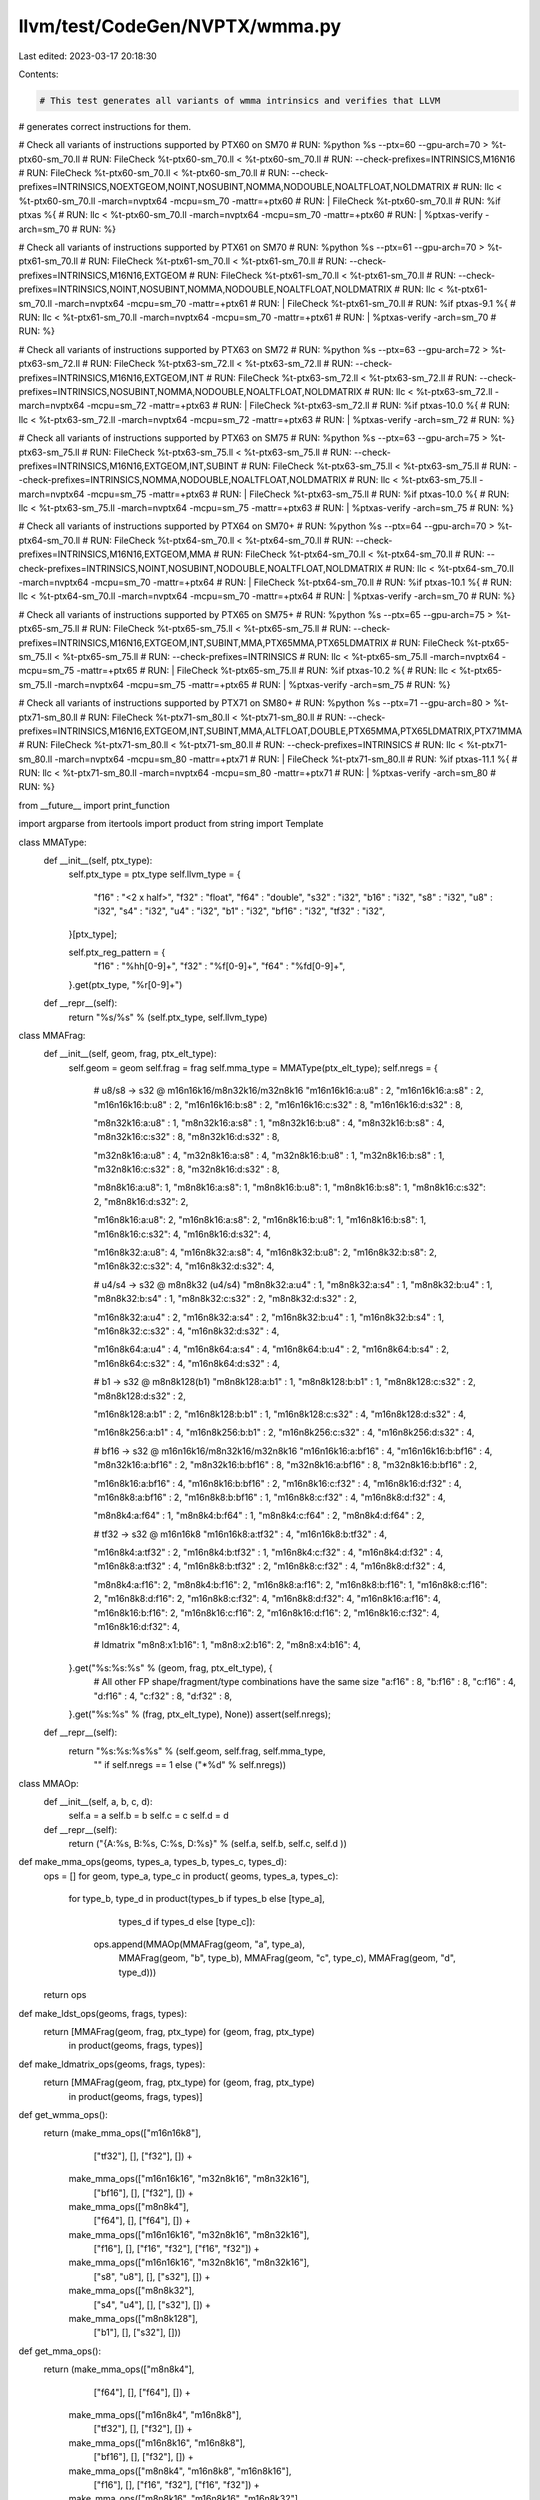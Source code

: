 llvm/test/CodeGen/NVPTX/wmma.py
===============================

Last edited: 2023-03-17 20:18:30

Contents:

.. code-block:: py

    # This test generates all variants of wmma intrinsics and verifies that LLVM
# generates correct instructions for them.

# Check all variants of instructions supported by PTX60 on SM70
# RUN: %python %s --ptx=60 --gpu-arch=70 > %t-ptx60-sm_70.ll
# RUN: FileCheck %t-ptx60-sm_70.ll < %t-ptx60-sm_70.ll \
# RUN:           --check-prefixes=INTRINSICS,M16N16
# RUN: FileCheck %t-ptx60-sm_70.ll < %t-ptx60-sm_70.ll \
# RUN:           --check-prefixes=INTRINSICS,NOEXTGEOM,NOINT,NOSUBINT,NOMMA,NODOUBLE,NOALTFLOAT,NOLDMATRIX
# RUN: llc < %t-ptx60-sm_70.ll -march=nvptx64 -mcpu=sm_70 -mattr=+ptx60 \
# RUN:           | FileCheck %t-ptx60-sm_70.ll
# RUN: %if ptxas %{                                                       \
# RUN:   llc < %t-ptx60-sm_70.ll -march=nvptx64 -mcpu=sm_70 -mattr=+ptx60 \
# RUN:           | %ptxas-verify -arch=sm_70                              \
# RUN: %}

# Check all variants of instructions supported by PTX61 on SM70
# RUN: %python %s --ptx=61 --gpu-arch=70 > %t-ptx61-sm_70.ll
# RUN: FileCheck %t-ptx61-sm_70.ll < %t-ptx61-sm_70.ll \
# RUN:           --check-prefixes=INTRINSICS,M16N16,EXTGEOM
# RUN: FileCheck %t-ptx61-sm_70.ll < %t-ptx61-sm_70.ll \
# RUN:           --check-prefixes=INTRINSICS,NOINT,NOSUBINT,NOMMA,NODOUBLE,NOALTFLOAT,NOLDMATRIX
# RUN: llc < %t-ptx61-sm_70.ll -march=nvptx64 -mcpu=sm_70 -mattr=+ptx61 \
# RUN:           | FileCheck %t-ptx61-sm_70.ll
# RUN: %if ptxas-9.1 %{                                                   \
# RUN:   llc < %t-ptx61-sm_70.ll -march=nvptx64 -mcpu=sm_70 -mattr=+ptx61 \
# RUN:           | %ptxas-verify -arch=sm_70                              \
# RUN: %}

# Check all variants of instructions supported by PTX63 on SM72
# RUN: %python %s --ptx=63 --gpu-arch=72 > %t-ptx63-sm_72.ll
# RUN: FileCheck %t-ptx63-sm_72.ll < %t-ptx63-sm_72.ll \
# RUN:           --check-prefixes=INTRINSICS,M16N16,EXTGEOM,INT
# RUN: FileCheck %t-ptx63-sm_72.ll < %t-ptx63-sm_72.ll \
# RUN:           --check-prefixes=INTRINSICS,NOSUBINT,NOMMA,NODOUBLE,NOALTFLOAT,NOLDMATRIX
# RUN: llc < %t-ptx63-sm_72.ll -march=nvptx64 -mcpu=sm_72 -mattr=+ptx63 \
# RUN:           | FileCheck %t-ptx63-sm_72.ll
# RUN: %if ptxas-10.0 %{                                                  \
# RUN:   llc < %t-ptx63-sm_72.ll -march=nvptx64 -mcpu=sm_72 -mattr=+ptx63 \
# RUN:           | %ptxas-verify -arch=sm_72                              \
# RUN: %}

# Check all variants of instructions supported by PTX63 on SM75
# RUN: %python %s --ptx=63 --gpu-arch=75 > %t-ptx63-sm_75.ll
# RUN: FileCheck %t-ptx63-sm_75.ll < %t-ptx63-sm_75.ll \
# RUN:           --check-prefixes=INTRINSICS,M16N16,EXTGEOM,INT,SUBINT
# RUN: FileCheck %t-ptx63-sm_75.ll < %t-ptx63-sm_75.ll \
# RUN:           --check-prefixes=INTRINSICS,NOMMA,NODOUBLE,NOALTFLOAT,NOLDMATRIX
# RUN: llc < %t-ptx63-sm_75.ll -march=nvptx64 -mcpu=sm_75 -mattr=+ptx63 \
# RUN:           | FileCheck %t-ptx63-sm_75.ll
# RUN: %if ptxas-10.0 %{                                                  \
# RUN:   llc < %t-ptx63-sm_75.ll -march=nvptx64 -mcpu=sm_75 -mattr=+ptx63 \
# RUN:           | %ptxas-verify -arch=sm_75                              \
# RUN: %}

# Check all variants of instructions supported by PTX64 on SM70+
# RUN: %python %s --ptx=64 --gpu-arch=70 > %t-ptx64-sm_70.ll
# RUN: FileCheck %t-ptx64-sm_70.ll < %t-ptx64-sm_70.ll \
# RUN:           --check-prefixes=INTRINSICS,M16N16,EXTGEOM,MMA
# RUN: FileCheck %t-ptx64-sm_70.ll < %t-ptx64-sm_70.ll \
# RUN:           --check-prefixes=INTRINSICS,NOINT,NOSUBINT,NODOUBLE,NOALTFLOAT,NOLDMATRIX
# RUN: llc < %t-ptx64-sm_70.ll -march=nvptx64 -mcpu=sm_70 -mattr=+ptx64 \
# RUN:           | FileCheck %t-ptx64-sm_70.ll
# RUN: %if ptxas-10.1 %{                                                  \
# RUN:   llc < %t-ptx64-sm_70.ll -march=nvptx64 -mcpu=sm_70 -mattr=+ptx64 \
# RUN:           | %ptxas-verify -arch=sm_70                              \
# RUN: %}

# Check all variants of instructions supported by PTX65 on SM75+
# RUN: %python %s --ptx=65 --gpu-arch=75 > %t-ptx65-sm_75.ll
# RUN: FileCheck %t-ptx65-sm_75.ll < %t-ptx65-sm_75.ll \
# RUN:           --check-prefixes=INTRINSICS,M16N16,EXTGEOM,INT,SUBINT,MMA,PTX65MMA,PTX65LDMATRIX
# RUN: FileCheck %t-ptx65-sm_75.ll < %t-ptx65-sm_75.ll \
# RUN:           --check-prefixes=INTRINSICS
# RUN: llc < %t-ptx65-sm_75.ll -march=nvptx64 -mcpu=sm_75 -mattr=+ptx65 \
# RUN:           | FileCheck %t-ptx65-sm_75.ll
# RUN: %if ptxas-10.2 %{                                                  \
# RUN:   llc < %t-ptx65-sm_75.ll -march=nvptx64 -mcpu=sm_75 -mattr=+ptx65 \
# RUN:           | %ptxas-verify -arch=sm_75                              \
# RUN: %}

# Check all variants of instructions supported by PTX71 on SM80+
# RUN: %python %s --ptx=71 --gpu-arch=80 > %t-ptx71-sm_80.ll
# RUN: FileCheck %t-ptx71-sm_80.ll < %t-ptx71-sm_80.ll \
# RUN:           --check-prefixes=INTRINSICS,M16N16,EXTGEOM,INT,SUBINT,MMA,ALTFLOAT,DOUBLE,PTX65MMA,PTX65LDMATRIX,PTX71MMA
# RUN: FileCheck %t-ptx71-sm_80.ll < %t-ptx71-sm_80.ll \
# RUN:           --check-prefixes=INTRINSICS
# RUN: llc < %t-ptx71-sm_80.ll -march=nvptx64 -mcpu=sm_80 -mattr=+ptx71 \
# RUN:           | FileCheck %t-ptx71-sm_80.ll
# RUN: %if ptxas-11.1 %{                                                  \
# RUN:   llc < %t-ptx71-sm_80.ll -march=nvptx64 -mcpu=sm_80 -mattr=+ptx71 \
# RUN:           | %ptxas-verify -arch=sm_80                              \
# RUN: %}

from __future__ import print_function

import argparse
from itertools import product
from string import Template

class MMAType:
  def __init__(self, ptx_type):
    self.ptx_type = ptx_type
    self.llvm_type = {
        "f16"  : "<2 x half>",
        "f32"  : "float",
        "f64"  : "double",
        "s32"  : "i32",
        "b16"  : "i32",
        "s8"   : "i32",
        "u8"   : "i32",
        "s4"   : "i32",
        "u4"   : "i32",
        "b1"   : "i32",
        "bf16" : "i32",
        "tf32" : "i32",
    }[ptx_type];

    self.ptx_reg_pattern = {
        "f16" : "%hh[0-9]+",
        "f32" : "%f[0-9]+",
        "f64" : "%fd[0-9]+",
    }.get(ptx_type, "%r[0-9]+")

  def __repr__(self):
    return "%s/%s" % (self.ptx_type, self.llvm_type)

class MMAFrag:
  def __init__(self, geom, frag, ptx_elt_type):
    self.geom = geom
    self.frag = frag
    self.mma_type = MMAType(ptx_elt_type);
    self.nregs = {
        # u8/s8 -> s32 @ m16n16k16/m8n32k16/m32n8k16
        "m16n16k16:a:u8" : 2,
        "m16n16k16:a:s8" : 2,
        "m16n16k16:b:u8" : 2,
        "m16n16k16:b:s8" : 2,
        "m16n16k16:c:s32" : 8,
        "m16n16k16:d:s32" : 8,

        "m8n32k16:a:u8" : 1,
        "m8n32k16:a:s8" : 1,
        "m8n32k16:b:u8" : 4,
        "m8n32k16:b:s8" : 4,
        "m8n32k16:c:s32" : 8,
        "m8n32k16:d:s32" : 8,

        "m32n8k16:a:u8" : 4,
        "m32n8k16:a:s8" : 4,
        "m32n8k16:b:u8" : 1,
        "m32n8k16:b:s8" : 1,
        "m32n8k16:c:s32" : 8,
        "m32n8k16:d:s32" : 8,

        "m8n8k16:a:u8": 1,
        "m8n8k16:a:s8": 1,
        "m8n8k16:b:u8": 1,
        "m8n8k16:b:s8": 1,
        "m8n8k16:c:s32": 2,
        "m8n8k16:d:s32": 2,

        "m16n8k16:a:u8": 2,
        "m16n8k16:a:s8": 2,
        "m16n8k16:b:u8": 1,
        "m16n8k16:b:s8": 1,
        "m16n8k16:c:s32": 4,
        "m16n8k16:d:s32": 4,

        "m16n8k32:a:u8": 4,
        "m16n8k32:a:s8": 4,
        "m16n8k32:b:u8": 2,
        "m16n8k32:b:s8": 2,
        "m16n8k32:c:s32": 4,
        "m16n8k32:d:s32": 4,

        # u4/s4 -> s32 @ m8n8k32 (u4/s4)
        "m8n8k32:a:u4" : 1,
        "m8n8k32:a:s4" : 1,
        "m8n8k32:b:u4" : 1,
        "m8n8k32:b:s4" : 1,
        "m8n8k32:c:s32" : 2,
        "m8n8k32:d:s32" : 2,

        "m16n8k32:a:u4" : 2,
        "m16n8k32:a:s4" : 2,
        "m16n8k32:b:u4" : 1,
        "m16n8k32:b:s4" : 1,
        "m16n8k32:c:s32" : 4,
        "m16n8k32:d:s32" : 4,

        "m16n8k64:a:u4" : 4,
        "m16n8k64:a:s4" : 4,
        "m16n8k64:b:u4" : 2,
        "m16n8k64:b:s4" : 2,
        "m16n8k64:c:s32" : 4,
        "m16n8k64:d:s32" : 4,

        # b1 -> s32 @ m8n8k128(b1)
        "m8n8k128:a:b1" : 1,
        "m8n8k128:b:b1" : 1,
        "m8n8k128:c:s32" : 2,
        "m8n8k128:d:s32" : 2,

        "m16n8k128:a:b1" : 2,
        "m16n8k128:b:b1" : 1,
        "m16n8k128:c:s32" : 4,
        "m16n8k128:d:s32" : 4,

        "m16n8k256:a:b1" : 4,
        "m16n8k256:b:b1" : 2,
        "m16n8k256:c:s32" : 4,
        "m16n8k256:d:s32" : 4,

        # bf16 -> s32 @ m16n16k16/m8n32k16/m32n8k16
        "m16n16k16:a:bf16" : 4,
        "m16n16k16:b:bf16" : 4,
        "m8n32k16:a:bf16" : 2,
        "m8n32k16:b:bf16" : 8,
        "m32n8k16:a:bf16" : 8,
        "m32n8k16:b:bf16" : 2,

        "m16n8k16:a:bf16" : 4,
        "m16n8k16:b:bf16" : 2,
        "m16n8k16:c:f32" : 4,
        "m16n8k16:d:f32" : 4,
        "m16n8k8:a:bf16" : 2,
        "m16n8k8:b:bf16" : 1,
        "m16n8k8:c:f32" : 4,
        "m16n8k8:d:f32" : 4,

        "m8n8k4:a:f64" : 1,
        "m8n8k4:b:f64" : 1,
        "m8n8k4:c:f64" : 2,
        "m8n8k4:d:f64" : 2,

        # tf32 -> s32 @ m16n16k8
        "m16n16k8:a:tf32" : 4,
        "m16n16k8:b:tf32" : 4,

        "m16n8k4:a:tf32" : 2,
        "m16n8k4:b:tf32" : 1,
        "m16n8k4:c:f32" : 4,
        "m16n8k4:d:f32" : 4,
        "m16n8k8:a:tf32" : 4,
        "m16n8k8:b:tf32" : 2,
        "m16n8k8:c:f32" : 4,
        "m16n8k8:d:f32" : 4,

        "m8n8k4:a:f16": 2,
        "m8n8k4:b:f16": 2,
        "m16n8k8:a:f16": 2,
        "m16n8k8:b:f16": 1,
        "m16n8k8:c:f16": 2,
        "m16n8k8:d:f16": 2,
        "m16n8k8:c:f32": 4,
        "m16n8k8:d:f32": 4,
        "m16n8k16:a:f16": 4,
        "m16n8k16:b:f16": 2,
        "m16n8k16:c:f16": 2,
        "m16n8k16:d:f16": 2,
        "m16n8k16:c:f32": 4,
        "m16n8k16:d:f32": 4,

        # ldmatrix
        "m8n8:x1:b16": 1,
        "m8n8:x2:b16": 2,
        "m8n8:x4:b16": 4,
    }.get("%s:%s:%s" % (geom, frag, ptx_elt_type), {
        # All other FP shape/fragment/type combinations have the same size
        "a:f16" : 8,
        "b:f16" : 8,
        "c:f16" : 4,
        "d:f16" : 4,
        "c:f32" : 8,
        "d:f32" : 8,
    }.get("%s:%s" % (frag, ptx_elt_type), None))
    assert(self.nregs);

  def __repr__(self):
    return "%s:%s:%s%s" % (self.geom, self.frag, self.mma_type,
                           "" if self.nregs == 1 else ("*%d" % self.nregs))

class MMAOp:
  def __init__(self, a, b, c, d):
    self.a = a
    self.b = b
    self.c = c
    self.d = d

  def __repr__(self):
    return ("{A:%s, B:%s, C:%s, D:%s}" % (self.a, self.b, self.c, self.d ))

def make_mma_ops(geoms, types_a, types_b, types_c, types_d):
  ops = []
  for geom, type_a, type_c in product( geoms,  types_a, types_c):
    for type_b, type_d in product(types_b if types_b else [type_a],
                                  types_d if types_d else [type_c]):
      ops.append(MMAOp(MMAFrag(geom, "a", type_a),
                       MMAFrag(geom, "b", type_b),
                       MMAFrag(geom, "c", type_c),
                       MMAFrag(geom, "d", type_d)))
  return ops

def make_ldst_ops(geoms, frags, types):
  return [MMAFrag(geom, frag, ptx_type) for (geom, frag, ptx_type)
          in product(geoms, frags, types)]

def make_ldmatrix_ops(geoms, frags, types):
  return [MMAFrag(geom, frag, ptx_type) for (geom, frag, ptx_type)
          in product(geoms, frags, types)]

def get_wmma_ops():
  return (make_mma_ops(["m16n16k8"],
                       ["tf32"], [], ["f32"], []) +
          make_mma_ops(["m16n16k16", "m32n8k16", "m8n32k16"],
                       ["bf16"], [], ["f32"], []) +
          make_mma_ops(["m8n8k4"],
                       ["f64"], [], ["f64"], []) +
          make_mma_ops(["m16n16k16", "m32n8k16", "m8n32k16"],
                       ["f16"], [], ["f16", "f32"], ["f16", "f32"]) +
          make_mma_ops(["m16n16k16", "m32n8k16", "m8n32k16"],
                       ["s8", "u8"], [], ["s32"], []) +
          make_mma_ops(["m8n8k32"],
                       ["s4", "u4"], [], ["s32"], []) +
          make_mma_ops(["m8n8k128"],
                       ["b1"], [], ["s32"], []))

def get_mma_ops():
  return (make_mma_ops(["m8n8k4"],
                       ["f64"], [], ["f64"], []) +
          make_mma_ops(["m16n8k4", "m16n8k8"],
                       ["tf32"], [], ["f32"], []) +
          make_mma_ops(["m16n8k16", "m16n8k8"],
                       ["bf16"], [], ["f32"], []) +
          make_mma_ops(["m8n8k4", "m16n8k8", "m16n8k16"],
                       ["f16"], [], ["f16", "f32"], ["f16", "f32"]) +
          make_mma_ops(["m8n8k16", "m16n8k16", "m16n8k32"],
                       ["s8", "u8"], ["s8", "u8"], ["s32"], []) +
          make_mma_ops(["m8n8k32", "m16n8k32", "m16n8k64"],
                       ["s4", "u4"], ["s4", "u4"], ["s32"], []) +
          make_mma_ops(["m8n8k128", "m16n8k128", "m16n8k256"],
                       ["b1"], [], ["s32"], []))

def get_ldst_ops(kind):
  ldst_ops = (make_ldst_ops(["m16n16k16", "m32n8k16", "m8n32k16"],
                            ["a", "b"], ["f16", "u8", "s8", "bf16"]) +
              make_ldst_ops(["m16n16k16", "m32n8k16", "m8n32k16"],
                            ["c", "d"], ["f16", "f32", "s32"]) +
              make_ldst_ops(["m8n8k32"], ["a", "b"], ["s4","u4"]) +
              make_ldst_ops(["m8n8k128"], ["a", "b"], ["b1"]) +
              make_ldst_ops(["m8n8k32", "m8n8k128"],  ["c", "d"], ["s32"]) +
              make_ldst_ops(["m8n8k4"], ["a", "b", "c", "d"], ["f64"]) +
              make_ldst_ops(["m16n16k8"], ["a", "b"], ["tf32"]) +
              make_ldst_ops(["m16n16k8"], ["c", "d"], ["f32"]))
  return [ x for x in ldst_ops if (x.frag == "d") == (kind == "store")]

def get_ldmatrix_ops():
  return make_ldmatrix_ops(["m8n8"], ["x1", "x2", "x4"], ["b16"])

def is_wmma_geom_supported(geom):
  # geometries for FP and ints.
  if geom in ["m8n32k16", "m32n8k16"]:
    return ptx_version >= 61
  # geometries for sub-ints.
  if geom in ["m8n8k32", "m8n8k128"]:
    return ptx_version >= 63 and gpu_arch >= 75
  if geom == "m16n16k16":
    return ptx_version >= 60
  if geom == "m16n8k8":
    return ptx_version >= 65
  if geom in ["m16n16k8", "m8n8k4"]:
    return ptx_version >= 70
  assert(False) # Unexpected geometry.

def is_mma_geom_supported(geom):
  # geometries for FP and ints.
  if geom == "m8n8k4":
    return ptx_version >= 64
  if geom in ["m16n8k8", "m8n8k16", "m8n8k32"]:
    return ptx_version >= 65
  if geom in ["m16n8k16", "m16n8k4", "m16n8k32", "m16n8k64", "m8n8k128",
              "m16n8k128", "m16n8k256"]:
    return ptx_version >= 70
  assert(False) # Unexpected geometry.

def is_ldmatrix_geom_supported(geom):
  if geom in ["m8n8"]:
    return ptx_version >= 65 and gpu_arch >= 75
  assert(False) # Unexpected geometry.

def is_type_supported(ptx_type):
  if ptx_type in ["s8", "u8", "s32"]:
    return ptx_version >= 63 and gpu_arch >= 72
  if ptx_type in ["s4", "u4", "b1"]:
    return ptx_version >= 63 and gpu_arch >= 75
  if ptx_type == "b16":
    return ptx_version >= 65 and gpu_arch >= 75
  if ptx_type in ["bf16", "tf32", "f64"]:
    return ptx_version >= 70
  return ptx_version >= 60 and gpu_arch >= 70

def is_wmma_variant_supported(op, layout_a, layout_b, rnd, satf):
  if not (is_type_supported(op.a.mma_type.ptx_type)
          and is_wmma_geom_supported(op.a.geom)):
    return False

  # rnd is only supported for FP64 WMMA
  if rnd and op.a.mma_type.ptx_type != "f64":
    return False

  if satf:
    # satfinite for floating points was removed in PTX 6.5
    if op.a.mma_type.ptx_type == "f16" and ptx_version >= 65:
      return False
    if not op.a.mma_type.ptx_type in ["f16", "s8", "u8", "s4", "u4"]:
      return False

  # sub-integer require row/col layout.
  if op.a.mma_type.ptx_type in ["s4", "u4", "b1"]:
    return layout_a == "row" and layout_b == "col"
  return True

def is_mma_variant_supported(op, layout_a, layout_b, satf):
  if not (is_type_supported(op.a.mma_type.ptx_type)
          and is_mma_geom_supported(op.a.geom)):
    return False

  if satf and not op.a.mma_type.ptx_type in ["s8", "u8", "s4", "u4"]:
    return False

  # If the type of C is f32 then so must the type of D
  if (op.a.geom == "m8n8k4" and op.c.mma_type.ptx_type == "f32"
      and op.d.mma_type.ptx_type != "f32"):
    return False

  # A and B type must be the same. C and D type must be the same
  if (op.a.geom == "m16n8k8"
        and (op.a.mma_type.ptx_type != op.b.mma_type.ptx_type
             or op.c.mma_type.ptx_type != op.d.mma_type.ptx_type)):
      return False

  # C and D type must be the same
  if (op.a.geom == "m16n8k16"
      and op.c.mma_type.ptx_type != op.d.mma_type.ptx_type):
      return False

  # Require row/col layout for all MMA except m8n8k4 on FP16
  if not (op.a.geom == "m8n8k4" and op.a.mma_type.ptx_type == "f16"):
    return layout_a == "row" and layout_b == "col"
  return True

def is_ldst_variant_supported(frag, layout):
  if not (is_type_supported(frag.mma_type.ptx_type)
          and is_wmma_geom_supported(frag.geom)):
    return False
  if frag.mma_type.ptx_type in ["s4", "u4", "b1"]:
    # sub-integer require sm_75 and ptx63, row/col layout for a/b.
    return ((frag.frag == "a" and layout == "row")
            or (frag.frag == "b" and layout == "col")
            or frag.frag in ["c", "d"])
  return True

def is_ldmatrix_variant_supported(frag):
  if not (is_type_supported(frag.mma_type.ptx_type)
          and is_ldmatrix_geom_supported(frag.geom)):
    return False
  return frag.frag in ["x1", "x2", "x4"]

def make_wmma_slice_ty(frag):
  return [frag.mma_type.llvm_type] * frag.nregs

def make_wmma_ld_ret_ty(frag):
  results = make_wmma_slice_ty(frag)
  if len(results) == 1:
    return "%s" % results[0]
  return "{%s}" % ", ".join(results)

# returns address space
def get_aspace(space):
  space_map = {
      ".global" : 1,
      ".shared" : 3,
      ".const"  : 4,
      ".local"  : 5,
      ".param"  : 101,
      ""        : 0,
      ".generic": 0
  }
  return space_map[space];

def get_pspace(space):
  return "p%di8" % get_aspace(space);

def check_pattern(frag):
   return "{{%s}}" % ", *".join([frag.mma_type.ptx_reg_pattern] * frag.nregs)

def gen_wmma_load_tests():
  load_template = """
declare ${ret_ty} @${intrinsic}(i8 ${as}* %src ${extra_args});

; CHECK-LABEL: .func {{.*}}test_${function}(
define ${ret_ty} @test_${function}(i8 ${as}* %src ${extra_args}) {
; CHECK: ${instruction}
; CHECK: {${check_result}}
; CHECK: [%rd{{[0-9]+}}]${stride_pattern}
  %v0 = call ${ret_ty} @${intrinsic}(i8 ${as}* %src ${extra_args});
  ret ${ret_ty} %v0;
}

; CHECK-LABEL: .func{{.*}}test_${function}_o(
define ${ret_ty} @test_${function}_o(i8 ${as}* %src ${extra_args}) {
; CHECK: ${instruction}
; CHECK: {${check_result}}
; CHECK: [%rd{{[0-9]+}}+128]${stride_pattern}
  %src1 = getelementptr i8, i8 ${as}* %src, i32 128;
  %v0 = call ${ret_ty} @${intrinsic}(i8 ${as}* %src1 ${extra_args});
  ret ${ret_ty} %v0;
}
"""
  intrinsic_template = "llvm.nvvm.wmma.${geom}.load.${abc}.${layout}${stride}.${itype}.${pspace}"
  instruction_template = "wmma.load.${abc}.sync${aligned}.${layout}.${geom}${space}.${itype}"

  generated_items = []

  for frag, layout, space, stride in product(
      get_ldst_ops("load"),
      ["row","col"],
      ["",".shared",".global"],
      ["", ".stride"],
      ):
    if not is_ldst_variant_supported(frag, layout):
      continue

    params = {
        "abc" : frag.frag,
        "aligned" : ".aligned" if ptx_version >= 63 else "",
        "layout" : layout,
        "space" : space,
        "stride" : stride,
        "itype" : frag.mma_type.ptx_type,
        "pspace" : get_pspace(space),
        "as"     : "addrspace(%d)" % get_aspace(space),
        "geom"   : frag.geom,
    }

    test_params = params
    test_params["intrinsic"] = Template(intrinsic_template).substitute(params)
    test_params["function"] = test_params["intrinsic"].replace(".","_")
    test_params["instruction"] = Template(instruction_template).substitute(params)
    test_params["ret_ty"] = make_wmma_ld_ret_ty(frag)
    test_params["check_result"] = check_pattern(frag)

    if stride:
      test_params["extra_args"] = ", i32 %stride";
      test_params["stride_pattern"] = ", %r{{[0-9]+}}"
    else:
      test_params["extra_args"] = ""
      test_params["stride_pattern"] = ""

    print(Template(load_template).substitute(test_params))

    generated_items.append((test_params["intrinsic"],
                            test_params["instruction"]))

  return generated_items

def make_wmma_slice_args(frag):
  return ", ".join(["%s %%%s%d" % (t, frag.frag, i) for i,t
                  in enumerate(make_wmma_slice_ty(frag))])

def gen_wmma_store_tests():
  store_template = """
declare void @${intrinsic}(i8 ${as}* %src, ${args}${extra_args});

; CHECK-LABEL: .func {{.*}}test_${function}(
define void @test_${function}(i8 ${as}* %src, ${args}${extra_args}) {
; CHECK: ${instruction} {{.*}}[%rd{{[0-9+]}}
; CHECK: {${check_args}}
; CHECK: ${stride_pattern}
  call void @${intrinsic}(i8 ${as}* %src, ${args} ${extra_args});
  ret void
}

; CHECK-LABEL: .func{{.*}}test_${function}_o(
define void @test_${function}_o(i8 ${as}* %src, ${args}${extra_args}) {
; CHECK: ${instruction} {{.*}}[%rd{{[0-9+]}}+128]
; CHECK: ${check_args}
; CHECK: ${stride_pattern}
  %src1 = getelementptr i8, i8 ${as}* %src, i32 128;
  call void @${intrinsic}(i8 ${as}* %src1, ${args}${extra_args});
  ret void
}
"""
  intrinsic_template = "llvm.nvvm.wmma.${geom}.store.${abc}.${layout}${stride}.${itype}.${pspace}"
  instruction_template = "wmma.store.${abc}.sync${aligned}.${layout}.${geom}${space}.${itype}"

  generated_items = []

  for frag, layout, space, stride in product(
      get_ldst_ops("store"),
      ["row","col"],
      ["",".shared",".global"],
      ["", ".stride"]):

    if not is_ldst_variant_supported(frag, layout):
      continue

    params = {
        "abc" : frag.frag,
        "aligned" : ".aligned" if ptx_version >= 63 else "",
        "layout" : layout,
        "space" : space,
        "stride" : stride,
        "itype" : frag.mma_type.ptx_type,
        "pspace" : get_pspace(space),
        "as"     : "addrspace(%d)" % get_aspace(space),
        "geom"   : frag.geom,
    }

    test_params = params
    test_params["intrinsic"] = Template(intrinsic_template).substitute(params)
    test_params["function"] = test_params["intrinsic"].replace(".","_")
    test_params["instruction"] = Template(instruction_template).substitute(params)
    test_params["ret_ty"] = make_wmma_ld_ret_ty(frag)
    test_params["check_args"] = check_pattern(frag)
    if stride:
      test_params["extra_args"] = ", i32 %stride";
      test_params["stride_pattern"] = ", %r{{[0-9]+}};"
    else:
      test_params["extra_args"] = ""
      test_params["stride_pattern"] = ";"
    test_params["args"] = make_wmma_slice_args(frag);

    print(Template(store_template).substitute(test_params))
    generated_items.append((test_params["intrinsic"],
                            test_params["instruction"]))

  return generated_items

def gen_ldmatrix_tests():
  ldmatrix_template = """
declare ${ret_ty} @${intrinsic}(i8 ${as}* %src);

; CHECK-LABEL: .func {{.*}}test_${function}(
define ${ret_ty} @test_${function}(i8 ${as}* %src) {
; CHECK: ${instruction}
; CHECK: {${check_result}}
; CHECK: [%rd{{[0-9]+}}]
  %v0 = call ${ret_ty} @${intrinsic}(i8 ${as}* %src);
  ret ${ret_ty} %v0;
}

; CHECK-LABEL: .func{{.*}}test_${function}_o(
define ${ret_ty} @test_${function}_o(i8 ${as}* %src) {
; CHECK: ${instruction}
; CHECK: {${check_result}}
; CHECK: [%rd{{[0-9]+}}+128]
  %src1 = getelementptr i8, i8 ${as}* %src, i32 128;
  %v0 = call ${ret_ty} @${intrinsic}(i8 ${as}* %src1);
  ret ${ret_ty} %v0;
}
"""
  intrinsic_template = "llvm.nvvm.ldmatrix.sync.aligned.${geom}.${frag}${trans}.${itype}.${pspace}"
  instruction_template = "ldmatrix.sync.aligned.${geom}.${frag}${trans}${space}.${itype}"

  generated_items = []

  for frag, space, trans in product(
      get_ldmatrix_ops(),
      ["",".shared"],
      ["",".trans"],
      ):
    if not is_ldmatrix_variant_supported(frag):
      continue

    params = {
        "frag" : frag.frag,
        "space" : space,
        "trans" : trans,
        "itype" : frag.mma_type.ptx_type,
        "pspace" : get_pspace(space),
        "as"     : "addrspace(%d)" % get_aspace(space),
        "geom"   : frag.geom,
    }

    test_params = params
    test_params["intrinsic"] = Template(intrinsic_template).substitute(params)
    test_params["function"] = test_params["intrinsic"].replace(".","_")
    test_params["instruction"] = Template(instruction_template).substitute(params)
    test_params["ret_ty"] = make_wmma_ld_ret_ty(frag)
    test_params["check_result"] = check_pattern(frag)

    print(Template(ldmatrix_template).substitute(test_params))

    generated_items.append((test_params["intrinsic"],
                            test_params["instruction"]))

  return generated_items

def mma_signature(op):
  if op.a.mma_type.ptx_type == "f16":
    # FP16 ops identified by accumulator & result type.
    return "%s.%s" % (op.d.mma_type.ptx_type, op.c.mma_type.ptx_type)
  elif op.a.mma_type.ptx_type != op.b.mma_type.ptx_type:
    # other ops are identified by input types.
    return "%s.%s" % (op.a.mma_type.ptx_type, op.b.mma_type.ptx_type)
  else:
    # if input types are the same, it only appears once.
    return op.a.mma_type.ptx_type

def mma_ptx_signature(op):
  # Encode all four types as D.A.B.C
  return ".".join(x.mma_type.ptx_type for x in (op.d, op.a, op.b, op.c))

def wmma_signature(op):
  if op.a.mma_type.ptx_type == "f16":
    # FP16 ops identified by accumulator & result type.
    return "%s.%s" % (op.d.mma_type.ptx_type, op.c.mma_type.ptx_type)
  else:
    # other ops are identified by input type.
    return op.a.mma_type.ptx_type

def wmma_ptx_signature(op):
  if op.a.mma_type.ptx_type == "f16":
    # FP16 instructions use D.C
    return "%s.%s" % (op.d.mma_type.ptx_type, op.c.mma_type.ptx_type)
  else:
    # other instructions encode all four types as D.A.B.C
    return ".".join(x.mma_type.ptx_type for x in (op.d, op.a, op.b, op.c))

def common_mma_test_gen(params, op, intrinsic_template, instruction_template):
  mma_template = """
declare ${ret_ty} @${intrinsic}(
        ${args});

; CHECK-LABEL: .func {{.*}}test_${function}(
define ${ret_ty} @test_${function}(
        ${args}) {
; CHECK: ${instruction}
; CHECK-NEXT: ${check_d}
; CHECK-NEXT: ${check_a}
; CHECK-NEXT: ${check_b}
; CHECK-NEXT: ${check_c}
  %r = call ${ret_ty} @${intrinsic}(
        ${args});
  ret ${ret_ty} %r;
}
"""

  test_params = params
  test_params["intrinsic"] = Template(intrinsic_template).substitute(params)
  test_params["function"] = test_params["intrinsic"].replace(".", "_")
  test_params["instruction"] = Template(instruction_template).substitute(params)
  test_params["ret_ty"] = make_wmma_ld_ret_ty(op.d)
  test_params["check_a"] = check_pattern(op.a)
  test_params["check_b"] = check_pattern(op.b)
  test_params["check_c"] = check_pattern(op.c)
  test_params["check_d"] = check_pattern(op.d)
  args = ",\n        ".join(make_wmma_slice_args(frag)
                            for frag in (op.a, op.b, op.c))
  test_params["args"] = args
  print(Template(mma_template).substitute(test_params))
  return (test_params["intrinsic"], test_params["instruction"])

def get_b1_ops(ptx_type):
  if ptx_type != "b1":
    return [""]
  if ptx_version >= 71:
    return [".xor.popc", ".and.popc"]
  return [".xor.popc"]

def gen_wmma_mma_tests():
  wmma_intrinsic_template = "llvm.nvvm.wmma.${geom}.mma${b1op}.${alayout}.${blayout}${rnd}.${intrinsic_signature}${satf}"
  wmma_instruction_template = "wmma.mma${b1op}.sync${aligned}.${alayout}.${blayout}.${geom}${rnd}.${ptx_signature}${satf}"

  generated_items=[]

  for op, alayout, blayout, rnd, satf in product(
      get_wmma_ops(),
      ["row","col"],
      ["row","col"],
      [".rn", ".rz", ".rm", ".rp", ""],
      [".satfinite", ""]):

    if not is_wmma_variant_supported(op, alayout, blayout, rnd, satf):
      continue

    for b1op in get_b1_ops(op.a.mma_type.ptx_type):
      params = {
          "aligned" : ".aligned" if ptx_version >= 63 else "",
          "alayout" : alayout,
          "blayout" : blayout,
          "intrinsic_signature" : wmma_signature(op),
          "ptx_signature" : wmma_ptx_signature(op),
          "satf"  : satf,
          "rnd"   : rnd,
          "geom"  : op.a.geom,
          "b1op"  : b1op
      }

      intrinsic_template = wmma_intrinsic_template
      instruction_template = wmma_instruction_template

      generated_items.append(common_mma_test_gen(params, op,
                                                 intrinsic_template, instruction_template))

  return generated_items

def gen_mma_tests():
  mma_intrinsic_template = "llvm.nvvm.mma${b1op}.${geom}.${alayout}.${blayout}${satf}.${intrinsic_signature}"
  mma_instruction_template = "mma.sync${aligned}.${geom}.${alayout}.${blayout}${satf}.${ptx_signature}${b1op}"

  generated_items=[]

  for op, alayout, blayout, satf in product(
      get_mma_ops(),
      ["row","col"],
      ["row","col"],
      [".satfinite", ""]):

    if not is_mma_variant_supported(op, alayout, blayout, satf):
      continue

    for b1op in get_b1_ops(op.a.mma_type.ptx_type):
      params = {
          "aligned" : ".aligned" if ptx_version >= 63 else "",
          "alayout" : alayout,
          "blayout" : blayout,
          "intrinsic_signature" : mma_signature(op),
          "ptx_signature" : mma_ptx_signature(op),
          "satf"  : satf,
          "geom"  : op.a.geom,
          "b1op"  : b1op
      }

      intrinsic_template = mma_intrinsic_template
      instruction_template = mma_instruction_template

      generated_items.append(common_mma_test_gen(params, op,
        intrinsic_template, instruction_template))

  return generated_items

# Append complete list of intrinsics and instructions we've generated tests for.
# Generate set of checks to verify that that we did generate sensible set of
# tests for the given combination of PTX and SM variants.
#
def gen_check_unsupported_ops(items):
  print("; Complete list of intrinsics supported by PTX%d on sm_%d"
        % (ptx_version, gpu_arch))
  print("; INTRINSICS: {{^; INTRINSICS_LIST_BEGIN}}")
  print("""

; NOEXTGEOM-NOT: {{m8n32|m32n8}}
; NOINT-NOT: .{{s32|s8}}
; NOSUBINT-NOT: {{s4|u4|b1}}
; NOMMA-NOT: .m8n8k4.
; NOALTFLOAT-NOT: .{{bf16|tf32}}
; NODOUBLE-NOT: .f64
; NOLDMATRIX-NOT: ldmatrix.sync.aligned

; M16N16-DAG: m16n16k16.load.{{[ab].*}}.f16.p
; M16N16-DAG: m16n16k16.{{load|store}}.{{[cd].*\.(f16|f32)}}.p
; M16N16-DAG: m16n16k16.mma.{{.*}}.f16.f32
; M16N16-DAG: m16n16k16.mma.{{.*}}.f32.f16
; M16N16-DAG: m16n16k16.mma.{{.*}}.f16.f16
; M16N16-DAG: m16n16k16.mma.{{.*}}.f32.f32

; PTX60 adds support for m32n8k16/m8n32k16 geometries.
; EXTGEOM-DAG: m32n8k16.load.{{[ab].*}}.f16.p
; EXTGEOM-DAG: m32n8k16.{{load|store}}.{{[cd].*\.(f16|f32)}}.p
; EXTGEOM-DAG: m32n8k16.mma.{{.*}}.f16.f32
; EXTGEOM-DAG: m32n8k16.mma.{{.*}}.f32.f16
; EXTGEOM-DAG: m32n8k16.mma.{{.*}}.f16.f16
; EXTGEOM-DAG: m32n8k16.mma.{{.*}}.f32.f32

; EXTGEOM-DAG: m8n32k16.load.{{[ab].*}}.f16.p
; EXTGEOM-DAG: m8n32k16.{{load|store}}.{{[cd].*\.(f16|f32)}}.p
; EXTGEOM-DAG: m8n32k16.mma.{{.*}}.f16.f32
; EXTGEOM-DAG: m8n32k16.mma.{{.*}}.f32.f16
; EXTGEOM-DAG: m8n32k16.mma.{{.*}}.f16.f16
; EXTGEOM-DAG: m8n32k16.mma.{{.*}}.f32.f32

; INT-DAG: m16n16k16.load.{{[ab].*}}.s8.p
; INT-DAG: m8n32k16.load.{{[ab].*}}.s8.p
; INT-DAG: m32n8k16.load.{{[ab].*}}.s8.p
; INT-DAG: m16n16k16.load.{{[ab].*}}.u8.p
; INT-DAG: m8n32k16.load.{{[ab].*}}.u8.p
; INT-DAG: m32n8k16.load.{{[ab].*}}.u8.p
; INT-DAG: m32n8k16.{{load|store}}.{{[cd].*\.s32}}.p
; INT-DAG: m16n16k16.mma.{{.*}}.u8
; INT-DAG: m16n16k16.mma.{{.*}}.s8
; INT-DAG: m8n32k16.mma.{{.*}}.u8
; INT-DAG: m8n32k16.mma.{{.*}}.s8
; INT-DAG: m32n8k16.mma.{{.*}}.u8
; INT-DAG: m32n8k16.mma.{{.*}}.s8

; SUBINT-DAG: m8n8k128.load.{{[ab].*}}.b1.p
; SUBINT-DAG: m8n8k32.load.{{[ab].*}}.s4.p
; SUBINT-DAG: m8n8k32.load.{{[ab].*}}.u4.p
; SUBINT-DAG: m8n8k128.{{load|store}}.{{[cd].*\.s32}}.p
; SUBINT-DAG: m8n8k32.{{load|store}}.{{[cd].*\.s32}}.p
; SUBINT-DAG: m8n8k32.mma.{{.*}}.u4
; SUBINT-DAG: m8n8k32.mma.{{.*}}.s4
; SUBINT-DAG: m8n8k128.mma.{{.*}}.b1

; ALTFLOAT-DAG: m16n16k16.load.{{[ab].*}}.bf16.p
; ALTFLOAT-DAG: m8n32k16.load.{{[ab].*}}.bf16.p
; ALTFLOAT-DAG: m32n8k16.load.{{[ab].*}}.bf16.p
; ALTFLOAT-DAG: m16n16k8.load.{{[ab].*}}.tf32.p
; ALTFLOAT-DAG: m16n16k16.mma.{{.*}}.bf16
; ALTFLOAT-DAG: m8n32k16.mma.{{.*}}.bf16
; ALTFLOAT-DAG: m32n8k16.mma.{{.*}}.bf16
; ALTFLOAT-DAG: m16n16k8.mma.{{.*}}.tf32

; DOUBLE-DAG: m8n8k4.load.{{[abc].*}}.f64.p
; DOUBLE-DAG: m8n8k4.store.d.{{.*}}.f64.p
; DOUBLE-DAG: m8n8k4.mma.{{.*}}.f64

; MMA-DAG: mma.m8n8k4.{{.*}}.f16.f32
; MMA-DAG: mma.m8n8k4.{{.*}}.f32.f16
; MMA-DAG: mma.m8n8k4.{{.*}}.f16.f16
; MMA-DAG: mma.m8n8k4.{{.*}}.f32.f32

; PTX65MMA-DAG: mma.m16n8k8.row.col.f16.f16
; PTX65MMA-DAG: mma.m16n8k8.row.col.f32.f32
; PTX65MMA-DAG: mma.m8n8k16.row.col{{.*}}.u8.u8
; PTX65MMA-DAG: mma.m8n8k16.row.col{{.*}}.s8.s8
; PTX65MMA-DAG: mma.m8n8k16.row.col{{.*}}.s8.u8
; PTX65MMA-DAG: mma.m8n8k16.row.col{{.*}}.u8.s8
; PTX65MMA-DAG: mma.m8n8k32.row.col{{.*}}.u4.u4
; PTX65MMA-DAG: mma.m8n8k32.row.col{{.*}}.s4.s4
; PTX65MMA-DAG: mma.m8n8k32.row.col{{.*}}.s4.u4
; PTX65MMA-DAG: mma.m8n8k32.row.col{{.*}}.u4.s4

; PTX65LDMATRIX-DAG: ldmatrix.sync.aligned.m8n8.x1.b16
; PTX65LDMATRIX-DAG: ldmatrix.sync.aligned.m8n8.x2.b16
; PTX65LDMATRIX-DAG: ldmatrix.sync.aligned.m8n8.x4.b16
; PTX65LDMATRIX-DAG: ldmatrix.sync.aligned.m8n8.x1.trans.b16
; PTX65LDMATRIX-DAG: ldmatrix.sync.aligned.m8n8.x2.trans.b16
; PTX65LDMATRIX-DAG: ldmatrix.sync.aligned.m8n8.x4.trans.b16
; PTX65LDMATRIX-DAG: ldmatrix.sync.aligned.m8n8.x1.shared.b16
; PTX65LDMATRIX-DAG: ldmatrix.sync.aligned.m8n8.x2.shared.b16
; PTX65LDMATRIX-DAG: ldmatrix.sync.aligned.m8n8.x4.shared.b16
; PTX65LDMATRIX-DAG: ldmatrix.sync.aligned.m8n8.x1.trans.shared.b16
; PTX65LDMATRIX-DAG: ldmatrix.sync.aligned.m8n8.x2.trans.shared.b16
; PTX65LDMATRIX-DAG: ldmatrix.sync.aligned.m8n8.x4.trans.shared.b16

; PTX71MMA-DAG: mma.m8n8k4.row.col.f64
; PTX71MMA-DAG: mma.m16n8k4.row.col.tf32
; PTX71MMA-DAG: mma.m16n8k8.row.col.tf32
; PTX71MMA-DAG: mma.m16n8k16.row.col.bf16
; PTX71MMA-DAG: mma.m16n8k8.row.col.bf16
; PTX71MMA-DAG: mma.m16n8k16.row.col.f16.f16
; PTX71MMA-DAG: mma.m16n8k16.row.col.f32.f32
; PTX71MMA-DAG: mma.m16n8k16.row.col{{.*}}.u8.u8
; PTX71MMA-DAG: mma.m16n8k16.row.col{{.*}}.s8.s8
; PTX71MMA-DAG: mma.m16n8k16.row.col{{.*}}.s8.u8
; PTX71MMA-DAG: mma.m16n8k16.row.col{{.*}}.u8.s8
; PTX71MMA-DAG: mma.m16n8k32.row.col{{.*}}.u8.u8
; PTX71MMA-DAG: mma.m16n8k32.row.col{{.*}}.s8.s8
; PTX71MMA-DAG: mma.m16n8k32.row.col{{.*}}.s8.u8
; PTX71MMA-DAG: mma.m16n8k32.row.col{{.*}}.u8.s8
; PTX71MMA-DAG: mma.m16n8k32.row.col{{.*}}.u4.u4
; PTX71MMA-DAG: mma.m16n8k32.row.col{{.*}}.s4.s4
; PTX71MMA-DAG: mma.m16n8k32.row.col{{.*}}.s4.u4
; PTX71MMA-DAG: mma.m16n8k32.row.col{{.*}}.u4.s4
; PTX71MMA-DAG: mma.m16n8k64.row.col{{.*}}.u4.u4
; PTX71MMA-DAG: mma.m16n8k64.row.col{{.*}}.s4.s4
; PTX71MMA-DAG: mma.m16n8k64.row.col{{.*}}.s4.u4
; PTX71MMA-DAG: mma.m16n8k64.row.col{{.*}}.u4.s4
; PTX71MMA-DAG: mma.and.popc.m8n8k128.row.col.b1
; PTX71MMA-DAG: mma.xor.popc.m8n8k128.row.col.b1
; PTX71MMA-DAG: mma.and.popc.m16n8k128.row.col.b1
; PTX71MMA-DAG: mma.xor.popc.m16n8k128.row.col.b1
; PTX71MMA-DAG: mma.and.popc.m16n8k256.row.col.b1
; PTX71MMA-DAG: mma.xor.popc.m16n8k256.row.col.b1
;

""")

  print("; INTRINSICS_LIST_BEGIN")
  for intrinsic, instruction in sorted(items):
    print("; ", intrinsic, " -> ", instruction,"")
  print("; INTRINSICS_LIST_END")
  print("; INTRINSICS: ; INTRINSICS_LIST_END")

def gen_tests():
  items = gen_wmma_load_tests()
  items += gen_wmma_store_tests()
  items += gen_ldmatrix_tests()
  items += gen_wmma_mma_tests()
  items += gen_mma_tests()
  gen_check_unsupported_ops(items)

parser = argparse.ArgumentParser()
parser.add_argument("--ptx", type=int, default=60)
parser.add_argument("--gpu-arch", type=int, default=70)
args = parser.parse_args()
ptx_version = args.ptx
gpu_arch = args.gpu_arch

gen_tests()


